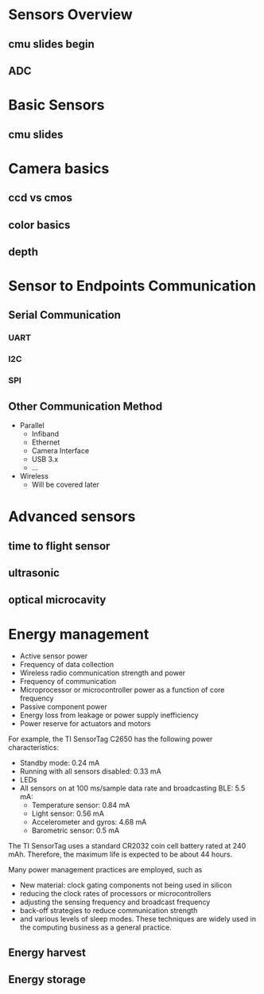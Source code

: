 * Sensors Overview
  
** cmu slides begin

** ADC   

* Basic Sensors

** cmu slides

* Camera basics 

** ccd vs cmos 

** color basics
   
** depth
   
* Sensor to Endpoints Communication
  
** Serial Communication
*** UART
*** I2C
*** SPI
** Other Communication Method
   
- Parallel
  - Infiband
  - Ethernet
  - Camera Interface
  - USB 3.x
  - ...
- Wireless
  - Will be covered later
 
* Advanced sensors 
  
   
** time to flight sensor
   
** ultrasonic
   
** optical microcavity

* Energy management

- Active sensor power
- Frequency of data collection
- Wireless radio communication strength and power
- Frequency of communication
- Microprocessor or microcontroller power as a function of core frequency
- Passive component power
- Energy loss from leakage or power supply inefficiency
- Power reserve for actuators and motors
 
For example, the TI SensorTag C2650 has the following power characteristics:
- Standby mode: 0.24 mA
- Running with all sensors disabled: 0.33 mA
- LEDs
- All sensors on at 100 ms/sample data rate and broadcasting BLE: 5.5 mA:
  - Temperature sensor: 0.84 mA
  - Light sensor: 0.56 mA
  - Accelerometer and gyros: 4.68 mA
  - Barometric sensor: 0.5 mA
The TI SensorTag uses a standard CR2032 coin cell battery rated at 240 mAh. Therefore, the maximum life is expected to be about 44 hours.

Many power management practices are employed, such as
- New material: clock gating components not being used in silicon
- reducing the clock rates of processors or microcontrollers
- adjusting the sensing frequency and broadcast frequency
- back-off strategies to reduce communication strength
- and various levels of sleep modes.
 These techniques are widely used in the computing business as a general practice.
 
** Energy harvest
   
** Energy storage

